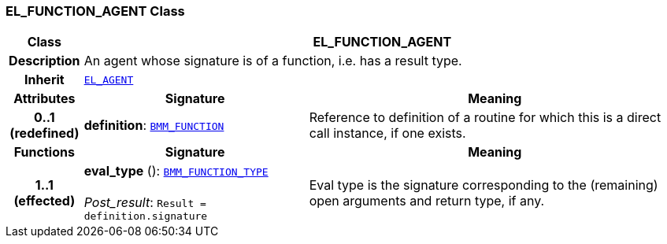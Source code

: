 === EL_FUNCTION_AGENT Class

[cols="^1,3,5"]
|===
h|*Class*
2+^h|*EL_FUNCTION_AGENT*

h|*Description*
2+a|An agent whose signature is of a function, i.e. has a result type.

h|*Inherit*
2+|`<<_el_agent_class,EL_AGENT>>`

h|*Attributes*
^h|*Signature*
^h|*Meaning*

h|*0..1 +
(redefined)*
|*definition*: `<<_bmm_function_class,BMM_FUNCTION>>`
a|Reference to definition of a routine for which this is a direct call instance, if one exists.
h|*Functions*
^h|*Signature*
^h|*Meaning*

h|*1..1 +
(effected)*
|*eval_type* (): `<<_bmm_function_type_class,BMM_FUNCTION_TYPE>>` +
 +
__Post_result__: `Result = definition.signature`
a|Eval type is the signature corresponding to the (remaining) open arguments and return type, if any.
|===
